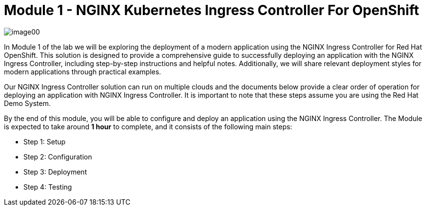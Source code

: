 = Module 1 - NGINX Kubernetes Ingress Controller For OpenShift

image:image00.png[image00,scaledwidth=75.0%]

In Module 1 of the lab we will be exploring the
deployment of a modern application using the NGINX Ingress Controller
for Red Hat OpenShift. This solution is designed to provide a
comprehensive guide to successfully deploying an application with the
NGINX Ingress Controller, including step-by-step instructions and
helpful notes. Additionally, we will share relevant deployment styles
for modern applications through practical examples.

Our NGINX Ingress Controller solution can run on multiple clouds and the
documents below provide a clear order of operation for deploying an
application with NGINX Ingress Controller. It is important to note that
these steps assume you are using the Red Hat Demo System.

By the end of this module, you will be able to configure and deploy an
application using the NGINX Ingress Controller. The Module is expected
to take around *1 hour* to complete, and it consists of the following
main steps:

* Step 1: Setup
* Step 2: Configuration
* Step 3: Deployment
* Step 4: Testing

